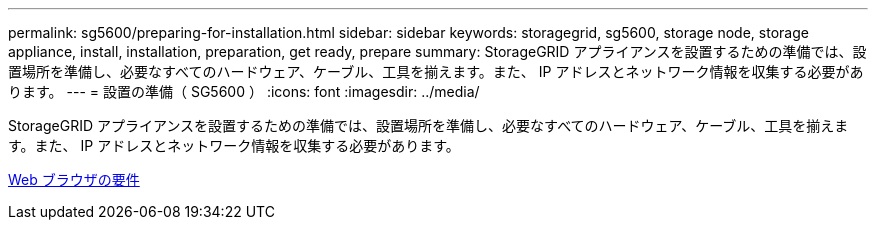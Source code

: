 ---
permalink: sg5600/preparing-for-installation.html 
sidebar: sidebar 
keywords: storagegrid, sg5600, storage node, storage appliance, install, installation, preparation, get ready, prepare 
summary: StorageGRID アプライアンスを設置するための準備では、設置場所を準備し、必要なすべてのハードウェア、ケーブル、工具を揃えます。また、 IP アドレスとネットワーク情報を収集する必要があります。 
---
= 設置の準備（ SG5600 ）
:icons: font
:imagesdir: ../media/


[role="lead"]
StorageGRID アプライアンスを設置するための準備では、設置場所を準備し、必要なすべてのハードウェア、ケーブル、工具を揃えます。また、 IP アドレスとネットワーク情報を収集する必要があります。

xref:../admin/web-browser-requirements.adoc[Web ブラウザの要件]
